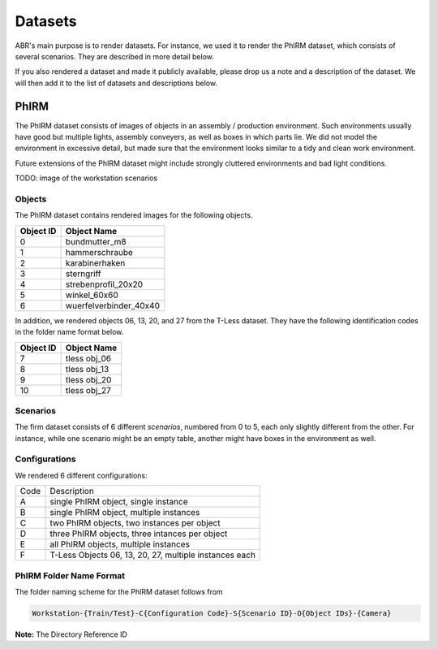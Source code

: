Datasets
========

ABR's main purpose is to render datasets. For instance, we used it to render the
PhIRM dataset, which consists of several scenarios. They are described in more
detail below.

If you also rendered a dataset and made it publicly available, please drop us a
note and a description of the dataset. We will then add it to the list of
datasets and descriptions below.


PhIRM
-----

The PhIRM dataset consists of images of objects in an assembly / production
environment. Such environments usually have good but multiple lights, assembly
conveyers, as well as boxes in which parts lie. We did not model the environment
in excessive detail, but made sure that the environment looks similar to a tidy
and clean work environment.

Future extensions of the PhIRM dataset might include strongly cluttered
environments and bad light conditions.

TODO: image of the workstation scenarios

Objects
~~~~~~~

The PhIRM dataset contains rendered images for the following objects.

+-----------+------------------------+
| Object ID | Object Name            |
+===========+========================+
| 0         | bundmutter_m8          |
+-----------+------------------------+
| 1         | hammerschraube         |
+-----------+------------------------+
| 2         | karabinerhaken         |
+-----------+------------------------+
| 3         |  sterngriff            |
+-----------+------------------------+
| 4         | strebenprofil_20x20    |
+-----------+------------------------+
| 5         | winkel_60x60           |
+-----------+------------------------+
| 6         | wuerfelverbinder_40x40 |
+-----------+------------------------+

In addition, we rendered objects 06, 13, 20, and 27 from the T-Less dataset.
They have the following identification codes in the folder name format below.

+-----------+--------------+
| Object ID | Object Name  |
+===========+==============+
| 7         | tless obj_06 |
+-----------+--------------+
| 8         | tless obj_13 |
+-----------+--------------+
| 9         | tless obj_20 |
+-----------+--------------+
| 10        | tless obj_27 |
+-----------+--------------+


Scenarios
~~~~~~~~~

The firm dataset consists of 6 different `scenarios`, numbered from 0 to 5, each
only slightly different from the other. For instance, while one scenario might
be an empty table, another might have boxes in the environment as well.


Configurations
~~~~~~~~~~~~~~

We rendered 6 different configurations:

+------+--------------------------------------------------------+
| Code | Description                                            |
+------+--------------------------------------------------------+
| A    | single PhIRM object, single instance                   |
+------+--------------------------------------------------------+
| B    | single PhIRM object, multiple instances                |
+------+--------------------------------------------------------+
| C    | two PhIRM objects, two instances per object            |
+------+--------------------------------------------------------+
| D    | three PhIRM objects, three intances per object         |
+------+--------------------------------------------------------+
| E    | all PhIRM objects, multiple instances                  |
+------+--------------------------------------------------------+
| F    | T-Less Objects 06, 13, 20, 27, multiple instances each |
+------+--------------------------------------------------------+


PhIRM Folder Name Format
~~~~~~~~~~~~~~~~~~~~~~~~

The folder naming scheme for the PhIRM dataset follows from

.. code-block::

   Workstation-{Train/Test}-C{Configuration Code}-S{Scenario ID}-O{Object IDs}-{Camera}



**Note:** The Directory Reference ID
